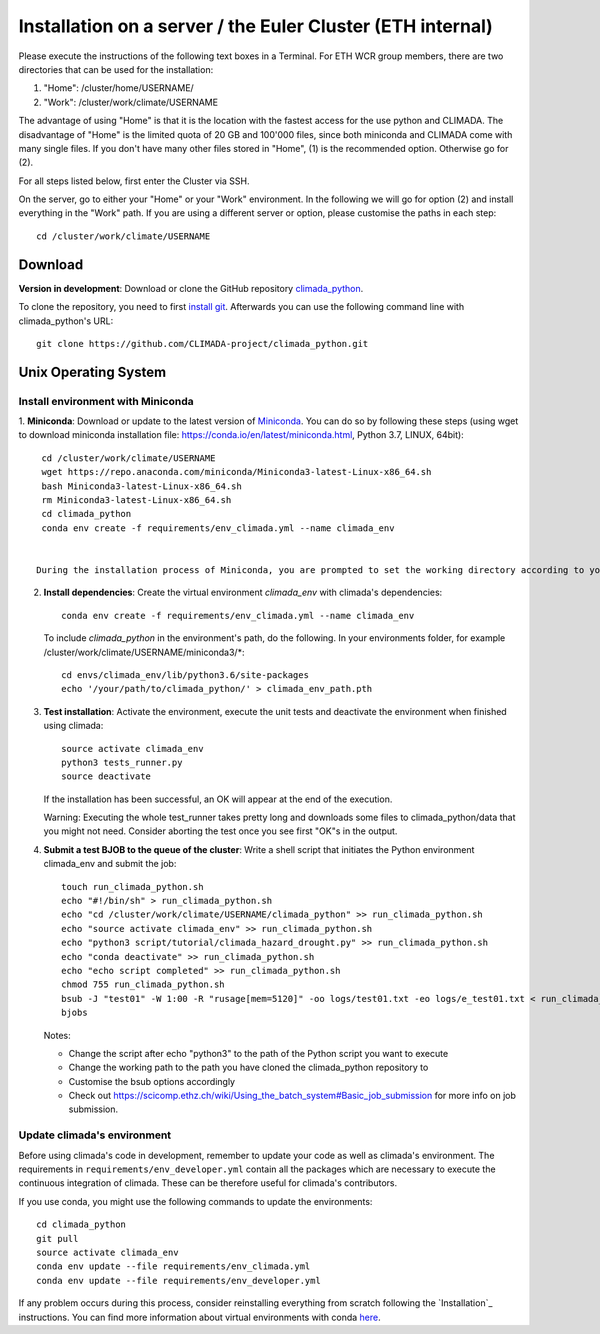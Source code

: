 .. _Installation_EULER:

Installation on a server / the Euler Cluster (ETH internal)
************

Please execute the instructions of the following text boxes in a Terminal.
For ETH WCR group members, there are two directories that can be used for the installation:

1. "Home": /cluster/home/USERNAME/

2. "Work": /cluster/work/climate/USERNAME

The advantage of using "Home" is that it is the location with the fastest access for the use python and CLIMADA.
The disadvantage of "Home" is the limited quota of 20 GB and 100'000 files, since both miniconda and CLIMADA come with many single files.
If you don't have many other files stored in "Home", (1) is the recommended option. Otherwise go for (2).

For all steps listed below, first enter the Cluster via SSH.

On the server, go to either your "Home" or your "Work" environment. In the following we will go for option (2) and install everything in the "Work" path.
If you are using a different server or option, please customise the paths in each step::

    cd /cluster/work/climate/USERNAME

Download
========
**Version in development**: Download or clone the GitHub repository `climada_python <https://github.com/CLIMADA-project/climada_python.git>`_.

To clone the repository, you need to first `install git <https://www.linode.com/docs/development/version-control/how-to-install-git-on-linux-mac-and-windows/>`_.
Afterwards you can use the following command line with climada_python's URL::

    git clone https://github.com/CLIMADA-project/climada_python.git


Unix Operating System
=====================


Install environment with Miniconda
----------------------------------
1. **Miniconda**: Download or update to the latest version of `Miniconda <https://conda.io/miniconda.html>`_. You can do so by following these steps
(using wget to download miniconda installation file: https://conda.io/en/latest/miniconda.html, Python 3.7, LINUX, 64bit)::

    cd /cluster/work/climate/USERNAME
    wget https://repo.anaconda.com/miniconda/Miniconda3-latest-Linux-x86_64.sh
    bash Miniconda3-latest-Linux-x86_64.sh
    rm Miniconda3-latest-Linux-x86_64.sh
    cd climada_python
    conda env create -f requirements/env_climada.yml --name climada_env


   During the installation process of Miniconda, you are prompted to set the working directory according to your choice.

2. **Install dependencies**: Create the virtual environment *climada_env* with climada's dependencies::

    conda env create -f requirements/env_climada.yml --name climada_env 

   To include *climada_python* in the environment's path, do the following. In your environments folder, for example /cluster/work/climate/USERNAME/miniconda3/*::
   
    cd envs/climada_env/lib/python3.6/site-packages
    echo '/your/path/to/climada_python/' > climada_env_path.pth

3. **Test installation**: Activate the environment, execute the unit tests and deactivate the environment when finished using climada::

    source activate climada_env
    python3 tests_runner.py
    source deactivate
  

   If the installation has been successful, an OK will appear at the end of the execution.

   Warning: Executing the whole test_runner takes pretty long and downloads some files to climada_python/data that you might not need.
   Consider aborting the test once you see first "OK"s in the output.

4. **Submit a test BJOB to the queue of the cluster**: Write a shell script that initiates the Python environment climada_env and submit the job::

    touch run_climada_python.sh
    echo "#!/bin/sh" > run_climada_python.sh
    echo "cd /cluster/work/climate/USERNAME/climada_python" >> run_climada_python.sh
    echo "source activate climada_env" >> run_climada_python.sh
    echo "python3 script/tutorial/climada_hazard_drought.py" >> run_climada_python.sh
    echo "conda deactivate" >> run_climada_python.sh
    echo "echo script completed" >> run_climada_python.sh
    chmod 755 run_climada_python.sh
    bsub -J "test01" -W 1:00 -R "rusage[mem=5120]" -oo logs/test01.txt -eo logs/e_test01.txt < run_climada_python.sh
    bjobs


   Notes:

   - Change the script after echo "python3" to the path of the Python script you want to execute

   - Change the working path to the path you have cloned the climada_python repository to

   - Customise the bsub options accordingly

   - Check out https://scicomp.ethz.ch/wiki/Using_the_batch_system#Basic_job_submission for more info on job submission.



Update climada's environment
----------------------------
Before using climada's code in development, remember to update your code as well as climada's environment. The requirements in ``requirements/env_developer.yml`` contain all the packages which are necessary to execute the continuous integration of climada. These can be therefore useful for climada's contributors. 

If you use conda, you might use the following commands to update the environments::

    cd climada_python
    git pull
    source activate climada_env
    conda env update --file requirements/env_climada.yml
    conda env update --file requirements/env_developer.yml
    
If any problem occurs during this process, consider reinstalling everything from scratch following the `Installation`_ instructions. 
You can find more information about virtual environments with conda `here <https://conda.io/docs/user-guide/tasks/manage-environments.html>`_.

